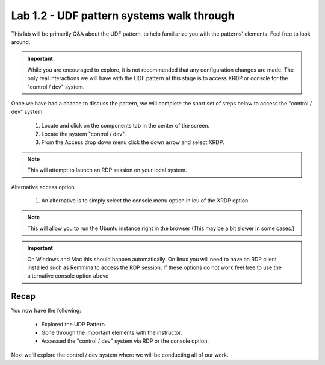 Lab 1.2 - UDF pattern systems walk through
==========================================

This lab will be primarily Q&A about the UDF pattern, to help familiarize you with the patterns' elements. Feel free to look around.

.. important::
   While you are encouraged to explore, it is not recommended that any configuration changes are made. The only real interactions we will have with the UDF pattern at this stage is to access XRDP or console for the "control / dev" system.
   
Once we have had a chance to discuss the pattern, we will complete the short set of steps below to access the "control / dev" system.

   #. Locate and click on the components tab in the center of the screen.
   #. Locate the system "control / dev".
   #. From the Access drop down menu click the down arrow and select XRDP.

.. note::
   This will attempt to launch an RDP session on your local system.

Alternative access option

   #. An alternative is to simply select the console menu option in leu of the XRDP option.

.. note::
   This will allow you to run the Ubuntu instance right in the browser (This may be a bit slower in some cases.)

.. important::
   On Windows and Mac this should happen automatically. On linux you will need to have an RDP client installed such as Remmina to access the RDP session. If these options do not work feel free to use the alternative console option above 

Recap
-----
You now have the following:

   - Explored the UDP Pattern.
   - Gone through the important elements with the instructor.
   - Accessed the "control / dev" system via RDP or the console option.

Next we'll explore the control / dev system where we will be conducting all of our work.
